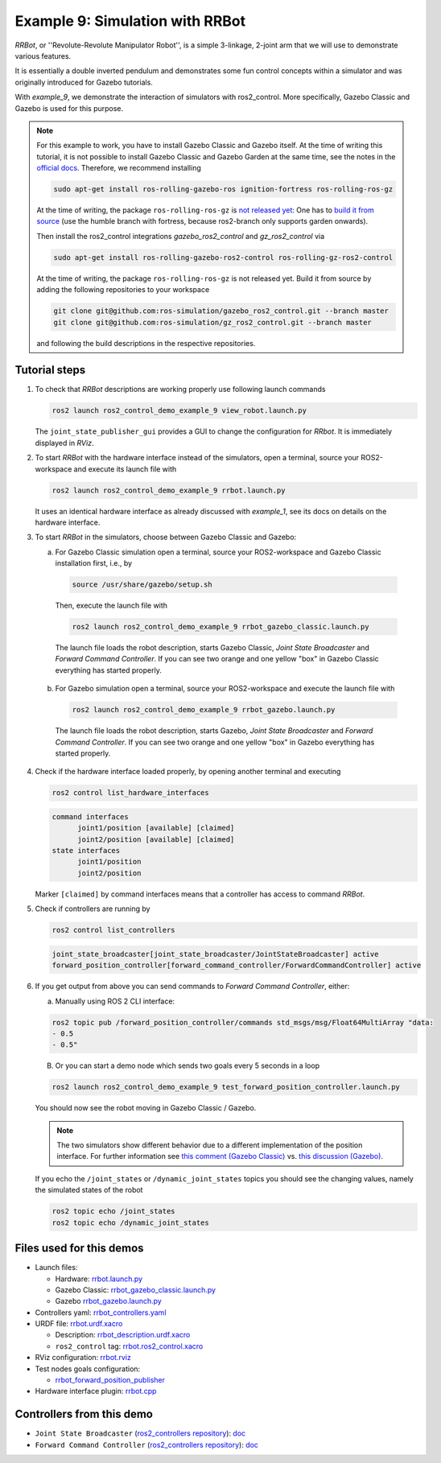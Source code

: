 .. _ros2_control_demos_example_9_userdoc:

Example 9: Simulation with RRBot
=================================

*RRBot*, or ''Revolute-Revolute Manipulator Robot'', is a simple 3-linkage, 2-joint arm that we will
use to demonstrate various features.

It is essentially a double inverted pendulum and demonstrates some fun control concepts within a
simulator and was originally introduced for Gazebo tutorials.

With *example_9*, we demonstrate the interaction of simulators with ros2_control. More specifically,
Gazebo Classic and Gazebo is used for this purpose.


.. note::

   For this example to work, you have to install Gazebo Classic and Gazebo itself. At the time of writing this tutorial,
   it is not possible to install Gazebo Classic and Gazebo Garden at the same time, see the notes in the `official docs <https://gazebosim.org/docs/garden/install_ubuntu>`_. Therefore, we recommend installing

   .. code-block:: shell

    sudo apt-get install ros-rolling-gazebo-ros ignition-fortress ros-rolling-ros-gz

   At the time of writing, the package ``ros-rolling-ros-gz`` is `not released yet <https://github.com/gazebosim/ros_gz/issues/300>`__: One has to `build it from source <https://github.com/gazebosim/ros_gz/tree/humble#from-source>`__ (use the humble branch with fortress, because ros2-branch only supports garden onwards).

   Then install the ros2_control integrations *gazebo_ros2_control* and *gz_ros2_control* via

   .. code-block:: shell

    sudo apt-get install ros-rolling-gazebo-ros2-control ros-rolling-gz-ros2-control

   At the time of writing, the package ``ros-rolling-ros-gz`` is not released yet. Build it from source by adding the following repositories to your workspace

   .. code-block:: shell

    git clone git@github.com:ros-simulation/gazebo_ros2_control.git --branch master
    git clone git@github.com:ros-simulation/gz_ros2_control.git --branch master

   and following the build descriptions in the respective repositories.


Tutorial steps
--------------------------

1. To check that *RRBot* descriptions are working properly use following launch commands

   .. code-block:: shell

    ros2 launch ros2_control_demo_example_9 view_robot.launch.py

   The ``joint_state_publisher_gui`` provides a GUI to change the configuration for *RRbot*. It is immediately displayed in *RViz*.


2. To start *RRBot* with the hardware interface instead of the simulators, open a terminal, source your ROS2-workspace and execute its launch file with

   .. code-block:: shell

    ros2 launch ros2_control_demo_example_9 rrbot.launch.py

   It uses an identical hardware interface as already discussed with *example_1*, see its docs on details on the hardware interface.

3. To start *RRBot* in the simulators, choose between Gazebo Classic and Gazebo:

   a.  For Gazebo Classic simulation open a terminal, source your ROS2-workspace and Gazebo Classic installation first, i.e., by

    .. code-block:: shell

      source /usr/share/gazebo/setup.sh

    Then, execute the launch file with

    .. code-block:: shell

      ros2 launch ros2_control_demo_example_9 rrbot_gazebo_classic.launch.py

    The launch file loads the robot description, starts Gazebo Classic, *Joint State Broadcaster* and *Forward Command Controller*.
    If you can see two orange and one yellow "box" in Gazebo Classic everything has started properly.

    .. image:: rrbot_gazebo_classic.png
      :width: 400
      :alt: Revolute-Revolute Manipulator Robot in Gazebo Classic

   b.  For Gazebo simulation open a terminal, source your ROS2-workspace and execute the launch file with

    .. code-block:: shell

      ros2 launch ros2_control_demo_example_9 rrbot_gazebo.launch.py

    The launch file loads the robot description, starts Gazebo, *Joint State Broadcaster* and *Forward Command Controller*.
    If you can see two orange and one yellow "box" in Gazebo everything has started properly.

    .. image:: rrbot_gazebo.png
      :width: 400
      :alt: Revolute-Revolute Manipulator Robot in Gazebo

4. Check if the hardware interface loaded properly, by opening another terminal and executing

   .. code-block:: shell

    ros2 control list_hardware_interfaces

   .. code-block:: shell

    command interfaces
          joint1/position [available] [claimed]
          joint2/position [available] [claimed]
    state interfaces
          joint1/position
          joint2/position

   Marker ``[claimed]`` by command interfaces means that a controller has access to command *RRBot*.

5. Check if controllers are running by

   .. code-block:: shell

    ros2 control list_controllers

   .. code-block:: shell

    joint_state_broadcaster[joint_state_broadcaster/JointStateBroadcaster] active
    forward_position_controller[forward_command_controller/ForwardCommandController] active

6. If you get output from above you can send commands to *Forward Command Controller*, either:

   a. Manually using ROS 2 CLI interface:

   .. code-block:: shell

    ros2 topic pub /forward_position_controller/commands std_msgs/msg/Float64MultiArray "data:
    - 0.5
    - 0.5"

   B. Or you can start a demo node which sends two goals every 5 seconds in a loop

   .. code-block:: shell

    ros2 launch ros2_control_demo_example_9 test_forward_position_controller.launch.py

   You should now see the robot moving in Gazebo Classic / Gazebo.

   .. note::
    The two simulators show different behavior due to a different implementation of the position interface. For further information see `this comment (Gazebo Classic) <https://github.com/ros-controls/gazebo_ros2_control/pull/172#issuecomment-1441805536>`__ vs. `this discussion (Gazebo) <https://github.com/ros-controls/gz_ros2_control/issues/87>`__.

   If you echo the ``/joint_states`` or ``/dynamic_joint_states`` topics you should see the changing values,
   namely the simulated states of the robot

   .. code-block:: shell

    ros2 topic echo /joint_states
    ros2 topic echo /dynamic_joint_states


Files used for this demos
-------------------------

- Launch files:

  + Hardware: `rrbot.launch.py <https://github.com/ros-controls/ros2_control_demos/tree/master/example_9/bringup/launch/rrbot.launch.py>`__
  + Gazebo Classic: `rrbot_gazebo_classic.launch.py <https://github.com/ros-controls/ros2_control_demos/tree/master/example_9/bringup/launch/rrbot_gazebo_classic.launch.py>`__
  + Gazebo `rrbot_gazebo.launch.py <https://github.com/ros-controls/ros2_control_demos/tree/master/example_9/bringup/launch/rrbot_gazebo.launch.py>`__

- Controllers yaml: `rrbot_controllers.yaml <https://github.com/ros-controls/ros2_control_demos/tree/master/example_9/bringup/config/rrbot_controllers.yaml>`__
- URDF file: `rrbot.urdf.xacro <https://github.com/ros-controls/ros2_control_demos/tree/master/example_9/description/urdf/rrbot.urdf.xacro>`__

  + Description: `rrbot_description.urdf.xacro <https://github.com/ros-controls/ros2_control_demos/tree/master/example_9/description/urdf/rrbot_description.urdf.xacro>`__
  + ``ros2_control`` tag: `rrbot.ros2_control.xacro <https://github.com/ros-controls/ros2_control_demos/tree/master/example_9/description/ros2_control/rrbot.ros2_control.xacro>`__

- RViz configuration: `rrbot.rviz <https://github.com/ros-controls/ros2_control_demos/tree/master/example_9/description/rviz/rrbot.rviz>`__
- Test nodes goals configuration:

  + `rrbot_forward_position_publisher <https://github.com/ros-controls/ros2_control_demos/tree/master/example_9/bringup/config/rrbot_forward_position_publisher.yaml>`__

- Hardware interface plugin: `rrbot.cpp <https://github.com/ros-controls/ros2_control_demos/tree/master/example_9/hardware/rrbot.cpp>`__


Controllers from this demo
--------------------------
- ``Joint State Broadcaster`` (`ros2_controllers repository <https://github.com/ros-controls/ros2_controllers/tree/master/joint_state_broadcaster>`__): `doc <https://control.ros.org/master/doc/ros2_controllers/joint_state_broadcaster/doc/userdoc.html>`__
- ``Forward Command Controller`` (`ros2_controllers repository <https://github.com/ros-controls/ros2_controllers/tree/master/forward_command_controller>`__): `doc <https://control.ros.org/master/doc/ros2_controllers/forward_command_controller/doc/userdoc.html>`__
